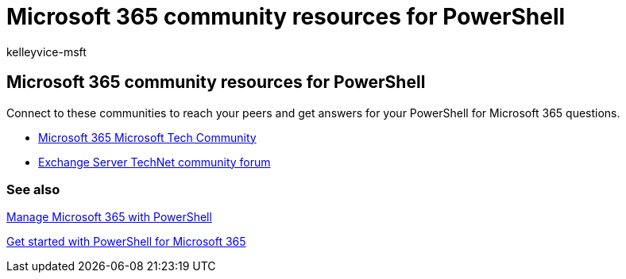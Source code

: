 = Microsoft 365 community resources for PowerShell
:audience: ITPro
:author: kelleyvice-msft
:description: This article provides community resources to connect to your peers and get help for PowerShell for Microsoft 365.
:f1.keywords: ["CSH"]
:manager: scotv
:ms.assetid: ebe0f5ff-fd17-487f-bbb6-271b5ea270bb
:ms.author: kvice
:ms.collection: Ent_O365
:ms.custom: ["Ent_Office_Other", "seo-marvel-apr2020"]
:ms.date: 07/17/2020
:ms.localizationpriority: medium
:ms.service: microsoft-365-enterprise
:ms.topic: landing-page

== Microsoft 365 community resources for PowerShell

Connect to these communities to reach your peers and get answers for your PowerShell for Microsoft 365 questions.

* https://techcommunity.microsoft.com/t5/microsoft-365/ct-p/microsoft365[Microsoft 365 Microsoft Tech Community]
* https://social.technet.microsoft.com/Forums/exchange/home?forum=exchangesvrgeneral[Exchange Server TechNet community forum]

=== See also

xref:manage-microsoft-365-with-microsoft-365-powershell.adoc[Manage Microsoft 365 with PowerShell]

xref:getting-started-with-microsoft-365-powershell.adoc[Get started with PowerShell for Microsoft 365]
